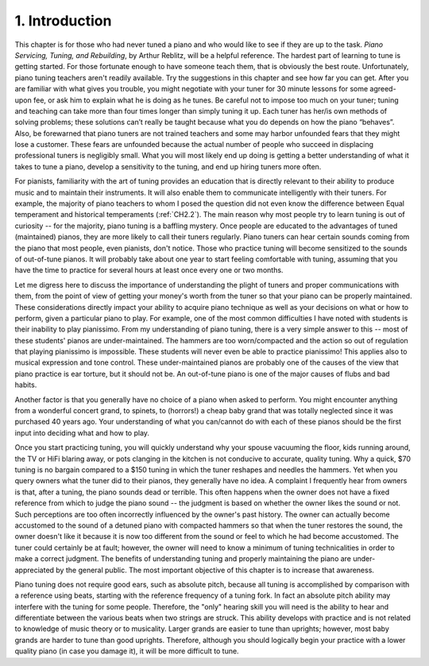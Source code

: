 .. _CH2.1:

1. Introduction
---------------

This chapter is for those who had never tuned a piano and who would like to see
if they are up to the task. *Piano Servicing, Tuning, and Rebuilding*, by Arthur
Reblitz, will be a helpful reference. The hardest part of learning to tune is
getting started. For those fortunate enough to have someone teach them, that is
obviously the best route. Unfortunately, piano tuning teachers aren't readily
available. Try the suggestions in this chapter and see how far you can get.
After you are familiar with what gives you trouble, you might negotiate with
your tuner for 30 minute lessons for some agreed-upon fee, or ask him to
explain what he is doing as he tunes. Be careful not to impose too much on your
tuner; tuning and teaching can take more than four times longer than simply
tuning it up. Each tuner has her/is own methods of solving problems; these
solutions can’t really be taught because what you do depends on how the piano
“behaves”. Also, be forewarned that piano tuners are not trained teachers and
some may harbor unfounded fears that they might lose a customer. These fears
are unfounded because the actual number of people who succeed in displacing
professional tuners is negligibly small. What you will most likely end up doing
is getting a better understanding of what it takes to tune a piano, develop a
sensitivity to the tuning, and end up hiring tuners more often.

For pianists, familiarity with the art of tuning provides an education that is
directly relevant to their ability to produce music and to maintain their
instruments. It will also enable them to communicate intelligently with their
tuners. For example, the majority of piano teachers to whom I posed the
question did not even know the difference between Equal temperament and
historical temperaments (:ref:`CH2.2`). The main reason why most people try to
learn tuning is out of curiosity -- for the majority, piano tuning is a
baffling mystery. Once people are educated to the advantages of tuned
(maintained) pianos, they are more likely to call their tuners regularly. Piano
tuners can hear certain sounds coming from the piano that most people, even
pianists, don't notice. Those who practice tuning will become sensitized to the
sounds of out-of-tune pianos. It will probably take about one year to start
feeling comfortable with tuning, assuming that you have the time to practice
for several hours at least once every one or two months.

Let me digress here to discuss the importance of understanding the plight of
tuners and proper communications with them, from the point of view of getting
your money's worth from the tuner so that your piano can be properly
maintained. These considerations directly impact your ability to acquire piano
technique as well as your decisions on what or how to perform, given a
particular piano to play. For example, one of the most common difficulties I
have noted with students is their inability to play pianissimo. From my
understanding of piano tuning, there is a very simple answer to this -- most of
these students' pianos are under-maintained. The hammers are too worn/compacted
and the action so out of regulation that playing pianissimo is impossible.
These students will never even be able to practice pianissimo! This applies
also to musical expression and tone control. These under-maintained pianos are
probably one of the causes of the view that piano practice is ear torture, but
it should not be. An out-of-tune piano is one of the major causes of flubs and
bad habits.

Another factor is that you generally have no choice of a piano when asked to
perform. You might encounter anything from a wonderful concert grand, to
spinets, to (horrors!) a cheap baby grand that was totally neglected since it
was purchased 40 years ago. Your understanding of what you can/cannot do with
each of these pianos should be the first input into deciding what and how to
play.

Once you start practicing tuning, you will quickly understand why your spouse
vacuuming the floor, kids running around, the TV or HiFi blaring away, or pots
clanging in the kitchen is not conducive to accurate, quality tuning. Why a
quick, $70 tuning is no bargain compared to a $150 tuning in which the tuner
reshapes and needles the hammers. Yet when you query owners what the tuner did
to their pianos, they generally have no idea. A complaint I frequently hear
from owners is that, after a tuning, the piano sounds dead or terrible. This
often happens when the owner does not have a fixed reference from which to
judge the piano sound -- the judgment is based on whether the owner likes the
sound or not. Such perceptions are too often incorrectly influenced by the
owner's past history. The owner can actually become accustomed to the sound of
a detuned piano with compacted hammers so that when the tuner restores the
sound, the owner doesn't like it because it is now too different from the sound
or feel to which he had become accustomed. The tuner could certainly be at
fault; however, the owner will need to know a minimum of tuning technicalities
in order to make a correct judgment. The benefits of understanding tuning and
properly maintaining the piano are under-appreciated by the general public. The
most important objective of this chapter is to increase that awareness.

Piano tuning does not require good ears, such as absolute pitch, because all
tuning is accomplished by comparison with a reference using beats, starting
with the reference frequency of a tuning fork. In fact an absolute pitch
ability may interfere with the tuning for some people. Therefore, the "only"
hearing skill you will need is the ability to hear and differentiate between
the various beats when two strings are struck. This ability develops with
practice and is not related to knowledge of music theory or to musicality.
Larger grands are easier to tune than uprights; however, most baby grands are
harder to tune than good uprights. Therefore, although you should logically
begin your practice with a lower quality piano (in case you damage it), it will
be more difficult to tune.
